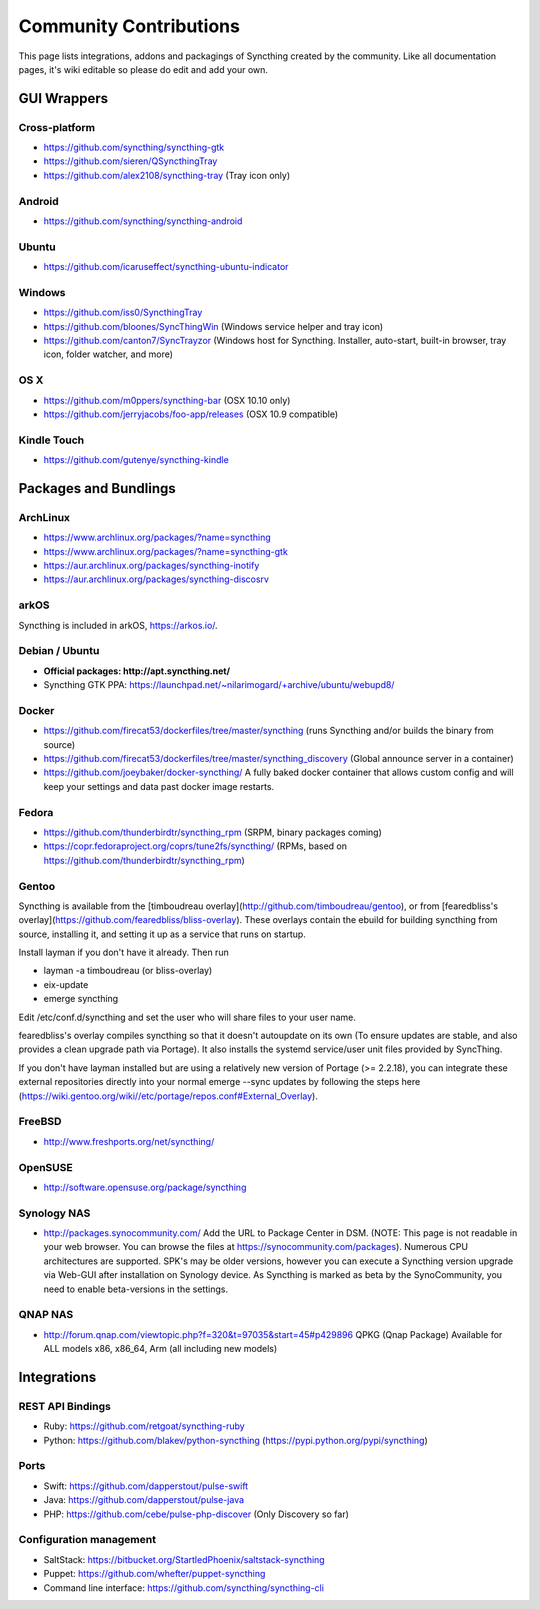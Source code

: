 .. _contributions:

Community Contributions
=======================

This page lists integrations, addons and packagings of Syncthing created by
the community. Like all documentation pages, it's wiki editable so please do
edit and add your own.

GUI Wrappers
------------

.. _contrib-all:

Cross-platform
~~~~~~~~~~~~~~

-  https://github.com/syncthing/syncthing-gtk
-  https://github.com/sieren/QSyncthingTray
-  https://github.com/alex2108/syncthing-tray (Tray icon only)

Android
~~~~~~~

-  https://github.com/syncthing/syncthing-android

Ubuntu
~~~~~~

-  https://github.com/icaruseffect/syncthing-ubuntu-indicator

.. _contrib-windows:

Windows
~~~~~~~

-  https://github.com/iss0/SyncthingTray

-  https://github.com/bloones/SyncThingWin (Windows service helper and
   tray icon)

-  https://github.com/canton7/SyncTrayzor (Windows host for Syncthing.
   Installer, auto-start, built-in browser, tray icon, folder watcher,
   and more)

OS X
~~~~

-  https://github.com/m0ppers/syncthing-bar (OSX 10.10 only)
-  https://github.com/jerryjacobs/foo-app/releases (OSX 10.9 compatible)

Kindle Touch
~~~~~~~~~~~~

-  https://github.com/gutenye/syncthing-kindle

Packages and Bundlings
----------------------

ArchLinux
~~~~~~~~~

-  https://www.archlinux.org/packages/?name=syncthing
-  https://www.archlinux.org/packages/?name=syncthing-gtk
-  https://aur.archlinux.org/packages/syncthing-inotify
-  https://aur.archlinux.org/packages/syncthing-discosrv

arkOS
~~~~~

Syncthing is included in arkOS, https://arkos.io/.

Debian / Ubuntu
~~~~~~~~~~~~~~~

-  **Official packages: http://apt.syncthing.net/**
-  Syncthing GTK PPA:
   https://launchpad.net/~nilarimogard/+archive/ubuntu/webupd8/

Docker
~~~~~~

-  https://github.com/firecat53/dockerfiles/tree/master/syncthing (runs
   Syncthing and/or builds the binary from source)
-  https://github.com/firecat53/dockerfiles/tree/master/syncthing\_discovery
   (Global announce server in a container)
-  https://github.com/joeybaker/docker-syncthing/ A fully baked docker
   container that allows custom config and will keep your settings and
   data past docker image restarts.

Fedora
~~~~~~

-  https://github.com/thunderbirdtr/syncthing\_rpm (SRPM, binary
   packages coming)

-  https://copr.fedoraproject.org/coprs/tune2fs/syncthing/ (RPMs, based
   on https://github.com/thunderbirdtr/syncthing\_rpm)

Gentoo
~~~~~~

Syncthing is available from the [timboudreau overlay](http://github.com/timboudreau/gentoo), or from [fearedbliss's overlay](https://github.com/fearedbliss/bliss-overlay). These overlays contain the ebuild for building syncthing from source,
installing it, and setting it up as a service that runs on startup.

Install layman if you don't have it already.  Then run

- layman -a timboudreau (or bliss-overlay)
- eix-update
- emerge syncthing

Edit /etc/conf.d/syncthing and set the user who will share files to
your user name.

fearedbliss's overlay compiles syncthing so that it doesn't autoupdate on its own (To ensure updates are stable, and also provides a clean upgrade path via Portage). It also installs the systemd service/user unit files provided by SyncThing.

If you don't have layman installed but are using a relatively new version of Portage (>= 2.2.18), you can integrate these external repositories directly into your normal emerge --sync updates by following the steps here (https://wiki.gentoo.org/wiki//etc/portage/repos.conf#External_Overlay).

FreeBSD
~~~~~~~

-  http://www.freshports.org/net/syncthing/

OpenSUSE
~~~~~~~~

-  http://software.opensuse.org/package/syncthing

Synology NAS
~~~~~~~~~~~~

-  http://packages.synocommunity.com/ Add the URL to Package Center in DSM.
   (NOTE: This page is not readable in your web browser. You can browse
   the files at https://synocommunity.com/packages). Numerous CPU
   architectures are supported. SPK's may be older versions, however you
   can execute a Syncthing version upgrade via Web-GUI after
   installation on Synology device. As Syncthing is marked as beta by
   the SynoCommunity, you need to enable beta-versions in the settings.

QNAP NAS
~~~~~~~~

-  http://forum.qnap.com/viewtopic.php?f=320&t=97035&start=45#p429896
   QPKG (Qnap Package) Available for ALL models x86, x86\_64, Arm (all
   including new models)

Integrations
------------

REST API Bindings
~~~~~~~~~~~~~~~~~

-  Ruby: https://github.com/retgoat/syncthing-ruby
-  Python: https://github.com/blakev/python-syncthing (https://pypi.python.org/pypi/syncthing)

Ports
~~~~~

-  Swift: https://github.com/dapperstout/pulse-swift
-  Java: https://github.com/dapperstout/pulse-java
-  PHP: https://github.com/cebe/pulse-php-discover (Only Discovery so
   far)

Configuration management
~~~~~~~~~~~~~~~~~~~~~~~~

-  SaltStack: https://bitbucket.org/StartledPhoenix/saltstack-syncthing
-  Puppet: https://github.com/whefter/puppet-syncthing
-  Command line interface: https://github.com/syncthing/syncthing-cli

